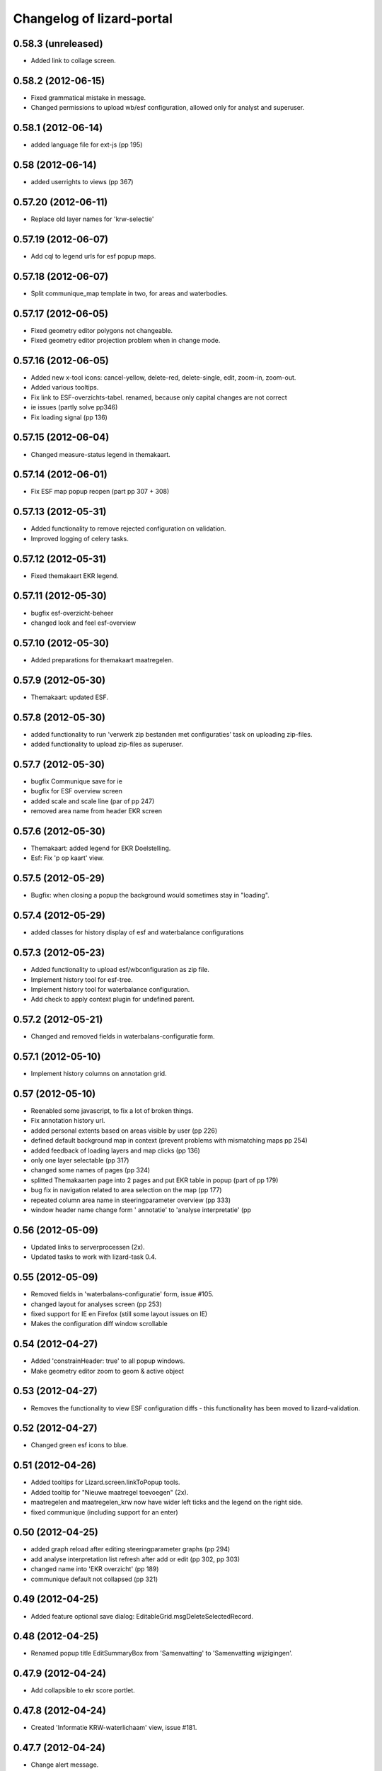 Changelog of lizard-portal
==========================


0.58.3 (unreleased)
-------------------

- Added link to collage screen.


0.58.2 (2012-06-15)
-------------------

- Fixed grammatical mistake in message.

- Changed permissions to upload wb/esf configuration, allowed only for analyst
  and superuser.


0.58.1 (2012-06-14)
-------------------

- added language file for ext-js (pp 195)


0.58 (2012-06-14)
-----------------

- added userrights to views (pp 367)


0.57.20 (2012-06-11)
--------------------

- Replace old layer names for 'krw-selectie'


0.57.19 (2012-06-07)
--------------------

- Add cql to legend urls for esf popup maps.


0.57.18 (2012-06-07)
--------------------

- Split communique_map template in two, for areas and waterbodies.


0.57.17 (2012-06-05)
--------------------

- Fixed geometry editor polygons not changeable.

- Fixed geometry editor projection problem when in change mode.


0.57.16 (2012-06-05)
--------------------

- Added new x-tool icons: cancel-yellow, delete-red, delete-single,
  edit, zoom-in, zoom-out.

- Added various tooltips.

- Fix link to ESF-overzichts-tabel. renamed, because only capital changes are not correct

- ie issues (partly solve pp346)

- Fix loading signal (pp 136)


0.57.15 (2012-06-04)
--------------------

- Changed measure-status legend in themakaart.


0.57.14 (2012-06-01)
--------------------

- Fix ESF map popup reopen (part pp 307 + 308)


0.57.13 (2012-05-31)
--------------------

- Added functionality to remove rejected configuration on validation.
- Improved logging of celery tasks.


0.57.12 (2012-05-31)
--------------------

- Fixed themakaart EKR legend.


0.57.11 (2012-05-30)
--------------------

- bugfix esf-overzicht-beheer
- changed look and feel esf-overview


0.57.10 (2012-05-30)
--------------------

- Added preparations for themakaart maatregelen.


0.57.9 (2012-05-30)
-------------------

- Themakaart: updated ESF.


0.57.8 (2012-05-30)
-------------------

- added functionality to run 'verwerk zip bestanden met configuraties'
  task on uploading zip-files.
- added functionality to upload zip-files as superuser.

0.57.7 (2012-05-30)
-------------------

- bugfix Communique save  for ie
- bugfix for ESF overview screen
- added scale and scale line (par of pp 247)
- removed area name from header EKR screen


0.57.6 (2012-05-30)
-------------------

- Themakaart: added legend for EKR Doelstelling.

- Esf: Fix 'p op kaart' view.


0.57.5 (2012-05-29)
-------------------

- Bugfix: when closing a popup the background would sometimes stay in
  "loading".


0.57.4 (2012-05-29)
-------------------

- added classes for history display of esf and waterbalance configurations

0.57.3 (2012-05-23)
-------------------

- Added functionality to upload esf/wbconfiguration as zip file.

- Implement history tool for esf-tree.

- Implement history tool for waterbalance configuration.

- Add check to apply context plugin for undefined parent.


0.57.2 (2012-05-21)
-------------------

- Changed and removed fields in waterbalans-configuratie form.


0.57.1 (2012-05-10)
-------------------

- Implement history columns on annotation grid.


0.57 (2012-05-10)
-----------------

- Reenabled some javascript, to fix a lot of broken things.

- Fix annotation history url.

- added personal extents based on areas visible by user (pp 226)

- defined default background map in context (prevent problems with mismatching maps pp 254)

- added feedback of loading layers and map clicks (pp 136)

- only one layer selectable (pp 317)

- changed some names of pages (pp 324)

- splitted Themakaarten page into 2 pages and put EKR table in popup (part of pp 179)

- bug fix in navigation related to area selection on the map (pp 177)

- repeated column area name in steeringparameter overview (pp 333)

- window header name change form ' annotatie' to 'analyse interpretatie'  (pp


0.56 (2012-05-09)
-----------------

- Updated links to serverprocessen (2x).

- Updated tasks to work with lizard-task 0.4.


0.55 (2012-05-09)
-----------------

- Removed fields in 'waterbalans-configuratie' form, issue #105.

- changed layout for analyses screen (pp 253)

- fixed support for IE en Firefox (still some layout issues on IE)

- Makes the configuration diff window scrollable

0.54 (2012-04-27)
-----------------

- Added 'constrainHeader: true' to all popup windows.

- Make geometry editor zoom to geom & active object


0.53 (2012-04-27)
-----------------

- Removes the functionality to view ESF configuration diffs - this
  functionality has been moved to lizard-validation.


0.52 (2012-04-27)
-----------------

- Changed green esf icons to blue.


0.51 (2012-04-26)
-----------------

- Added tooltips for Lizard.screen.linkToPopup tools.

- Added tooltip for "Nieuwe maatregel toevoegen" (2x).

- maatregelen and maatregelen_krw now have wider left ticks and the
  legend on the right side.

- fixed communique (including support for an enter)


0.50 (2012-04-25)
-----------------

- added graph reload after editing steeringparameter graphs (pp 294)

- add analyse interpretation list refresh after add or edit (pp 302, pp 303)

- changed name into 'EKR overzicht' (pp 189)

- communique default not collapsed (pp 321)


0.49 (2012-04-25)
-----------------

- Added feature optional save dialog:
  EditableGrid.msgDeleteSelectedRecord.


0.48 (2012-04-25)
-----------------

- Renamed popup title EditSummaryBox from 'Samenvatting' to
  'Samenvatting wijzigingen'.


0.47.9 (2012-04-24)
-------------------

- Add collapsible to ekr score portlet.


0.47.8 (2012-04-24)
-------------------

- Created 'Informatie KRW-waterlichaam' view, issue #181.


0.47.7 (2012-04-24)
-------------------

- Change alert message.
- Remove debugger statement.
- Add option handling for osm.


0.47.6 (2012-04-23)
-------------------

- Fixed legend-location in maatregel detail screen (the option was
  renamed from legend_location to legend-location).


0.47.5 (2012-04-23)
-------------------

- Added legend_location as parameter for Lizard.model.Graph. Supports
  lizard-graph 0.17.


0.47.4 (2012-04-20)
-------------------

- Add popup classes for measure and annotation.


0.47.3 (2012-04-20)
-------------------

- Updated user info #139.

- Remove console logging from combomultiselect.  - Modify mapwindow
  (That's the geometry editor) to produce only multigeometries,
  but no geometrycollections anymore.
- Make drawing mode on geometry editor show correct value when editing
  existing geometry.


0.47.2 (2012-04-19)
-------------------

- Changed security check on request of 'Koppeling KRW en aan/afvoergebieden' form.

- Fix not being able to reedit linestrings.


0.47.1 (2012-04-18)
-------------------

- Modify annotation overview component layout.


0.47 (2012-04-17)
-----------------

- Removed debugger statement in ContextManager.

- Removed console.log from TableField.

- Removed console.log from MultiGraphStore.

- Removed console.log from Screen.

- Add css class for wide table


0.46 (2012-04-17)
-----------------

- Uses a Django setting to specify the directory to copy the configuration DBFs
  to


0.45 (2012-04-17)
-----------------

- Fix area selection by pointing to correct geoserver layer.


0.44 (2012-04-17)
-----------------

- Added breadcrumbs for "geschikte maatregelen", advies.js.


0.43 (2012-04-17)
-----------------

- Change in context saving when log out and change user.


0.42 (2012-04-16)
-----------------

- Improves the import of water manager configurations to validate: the check
  for the water manager is case-insensitive now
- Shows the log of the latest validation action in the user interface.


0.41 (2012-04-15)
-----------------

- Nothing changed yet.


0.40 (2012-04-13)
-----------------

- Provides a working user interface to the table that contains the
  configurations to validate (nens/vss#102).


0.39 (2012-04-13)
-----------------

- improved saving of context (pp issue 108 en 102)

- bugfix for organization name in user information (pp issue 139)

- Improved analyse-interpretatie-grid

- Add 'add' tool to analyse-interpretatie-grid


0.38 (2012-04-12)
-----------------

- Sets the meta info for each configuration
- Sets the user name for each configuration
- Uses the Dutch translations for configurations to 'Keep' or 'Validate'.


0.37 (2012-04-12)
-----------------

- Fixes several bugs related to the view of the configurations to validate.
- Fixes a bug with the task to prepare the configurations.


0.36 (2012-04-12)
-----------------

- Change the way annotations are displayed.


0.35 (2012-04-12)
-----------------

- Adds functionality to prepare the configurations that are specified by a set
  of zip files for validation (nens/vss#96).


0.34 (2012-04-05)
-----------------

- Fixes the issue that a user with the right credentials could not access the
  screen to manage the coupling of KRW water bodies and catchment areas (Pp
  222).


0.33 (2012-04-04)
-----------------

- Added popup contents for 'Over deze versie' in header.coffee.


0.32 (2012-04-04)
-----------------

- Objects in Lizard.window.MapWindow now return objects in lon/lat
  coordinates, before it was in google coordinates (Pp #142).


0.31 (2012-04-03)
-----------------

- Added icons and style for ESF configuration tree: folder, main,
  calculation, supportive.

- Removed console log.


0.30 (2012-04-02)
-----------------

- Save context when selecting "Andere gebruiker", or "Log uit".

- Created function saveContext in ContextManager and put the save
  context code in it (previously it was only in the window.onunload
  part).

- Added try/except around auto_login. If it fails you are not logged
  in instead of crash.


0.29 (2012-03-29)
-----------------

- Fixed projectplace #104: MultiGraphStore can now handle graphs that
  do not fit in the topbar of the screen.


0.28 (2012-03-29)
-----------------

- Updated the validation backend to support multiple configurations per zip
  file (nens/vss#96).


0.27.1 (2012-03-28)
-------------------

- Switched titles Legenda and EKR in themakaart.


0.27 (2012-03-28)
-----------------

- Tweaked themakaart layout.

- Fixed bug in MultiImagePortlet. Before the portlet crashed invisibly.


0.26 (2012-03-27)
-----------------

- Legends in themakaart work in progress: first working version (but
  with errors).

- Updated ekr view, it now shows actual data per area.

- Added first working table in themakaart.


0.25 (2012-03-21)
-----------------

- Added custom x-tool icons for empty workspace / collage and delete
  workspace item / collage item.

- Added tooltips to workspace and collage portlet tools.


0.24 (2012-03-21)
-----------------

- Bugfix MultiGraphStore that sometimes the resizer tool would appear twice.


0.23 (2012-03-20)
-----------------

- Updates the drop-down menu labeled 'Beheer' (#88).
- Updates:
  - lizard-registration to 0.1.3 (from 0.1)



0.22 (2012-03-20)
-----------------

- Added view for ekr scores (requires lizard-measure 1.11.2 or higher)

- Separated maatregelen graph. The maatregelen view has the graph on
  the upper side and the table on the lower side. The graph now has
  the correct dt_start/dt_end.

- Added space between "details" and "groot" in MultiGraphStore.


0.21 (2012-03-19)
-----------------

- Removed console logs from several coffee files.

- Made graphs bigger in analyse popup.

- Removed console logs.


0.20 (2012-03-19)
-----------------

- First working collage popups with multiple lines in a single graph.

- Added comments to autologin.


0.19 (2012-03-15)
-----------------

- Working on collage items.


0.18 (2012-03-13)
-----------------

- Removed debugging messages.


0.17 (2012-03-13)
-----------------

- Updated collages, still under construction.


0.16 (2012-03-12)
-----------------

- Added popup class views for analysis: FeatureInfo, TimeSeriesGraph.

- Added collages.


0.15 (2012-03-12)
-----------------

- Connects the view of configurations to the backend (#21).


0.14 (2012-03-08)
-----------------

- Implement initial support to view and validate configurations (#21).


0.13 (2012-03-08)
-----------------

- Added first clickable layers in analysis screen. Still experimental.


0.12 (2012-03-06)
-----------------

- Updated AppScreen.

- Add addslashes filter to context in js template.

- Added fields into Bakjes table of wbconfiguration form.


0.11.4 (2012-02-28)
-------------------

- Change layers in krw_selection and area_selection.

- change cancel button in reset for esf and waterbalance configuration

- bugfix in edit summary window

- fix some esf screen bugs


0.11.3 (2012-02-28)
-------------------

- seperate screen for KRW measures

- fixed problems with ESF tree

- area navigation layout fixed

- reload multiGrpah updated to latest contextManager


0.11.2 (2012-02-28)
-------------------

- Fixed bug in views.application crashing on sessioncontextstore.


0.11.1 (2012-02-27)
-------------------

- Added AppsPortlet, AnalysisPortlet js and coffee files.


0.11 (2012-02-27)
-----------------

- bugfix with un-autorized user

- bugfix with date selection

0.10 (2012-02-27)
-----------------

- context manager parameters changed. see new structure of period en location!

- Make area selection work via geoserver feature request.

- Replace krw layer on krw selection page with geoserver layer.

- For feature requests, use layer parameter.

- Made graph store work remote proxy. Improved store change flags and update of graph buttons after reload of store

- portlet gebieden link added

- esf portlet and gebiedenlink portlet implemented in some portals

- new Context manager and implement these in all portals and other files

- extra features in header

- fixed and improved period selection

- some small bug-fixes

- link from multigraphstore to popup window with fullscreen graph

0.9 (2012-02-24)
----------------


- Adds initial support for suitable measures (beta) (#18).
- Replaces area layer on homepage with geoserver layer.
- Updates
  - lizard-area to 0.2.3,
  - lizard-measure to 1.9 (from 1.5.8),
  - nens-graph to 0.7.

- Make area selection work via geoserver feature request.



0.8.4 (2012-02-17)
------------------

- Added first Analysis navigation: AppScreen.

- removed authorization parts from portals (implement this later)

- added Lizard.windiw.EditSummaryBox and implementation in portals

- add sortabel to column settings




0.8.3 (2012-02-13)
------------------

- Nothing changed yet.


0.8.2 (2012-02-13)
------------------

- linkToPopup method also can have a search tool now.

- add read-only row functionality to EditableGrid

- add MultiGraph portal with store

- implement MultiGraph portal with store for a few screens

- fixed week selection in period selection window


0.8.1 (2012-02-09)
------------------

- Add boolean reload parameter to linkToPopup method of portal window,
  for reloading images

- Fix graph not loading for measure page


0.8 (2012-02-07)
----------------

- added last edit information to communique
- editable grids:
  - made pagination optional


- added SO4 fields into bucket, structure tables of wbconfiguration.

- replaced dependency vss.utils to lizard_registration.utils.

- Pinned:
  lizard-registration 0.1


0.7 (2012-01-31)
----------------

- improved navigation (breadcrumb)
- improved form and grid functions


0.6 (2012-01-25)
----------------

- Fixed permissions check in template.
- remember login and autologin
- improved form and editable grid functions
- minor bug fixing
- added links to forms in 'beheer' screen


0.5 (2011-12-13)
----------------

- Nothing changed yet.


0.4 (2011-12-09)
----------------

- a lot of other things, see dif

- first draft version of analyse window

- homepage link under logo

Bugfixes:
- Other method for portal loading, which is also supported by other browsers
- Period Picker


0.3 (2011-12-07)
----------------

- Some merges.

- Added drop down list in_out to structures grid.

- Added columns for wbconfiguration tables.

- Removed hardcoded localhost reference. Made it relative to the root instead.


0.2 (2011-11-07)
----------------

- First functioning areas homepage and esf screen.


0.1 (2011-10-19)
----------------

- Initial library skeleton created by nensskel.  [your name]
